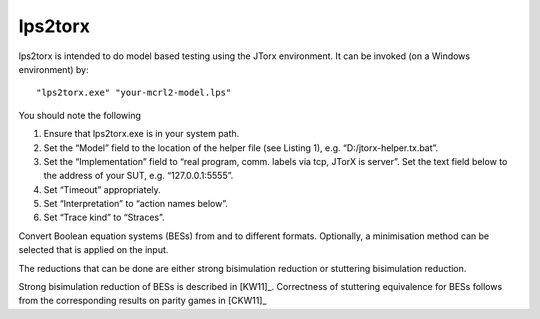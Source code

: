 .. index:: lps2torx

.. _tool-besconvert:

lps2torx
==========

lps2torx is intended to do model based testing using the JTorx environment.
It can be invoked (on a Windows environment) by::


   "lps2torx.exe" "your-mcrl2-model.lps"

You should note the following

#. Ensure that lps2torx.exe is in your system path.

#. Set the “Model” field to the location of the helper file (see Listing 1), e.g. “D:/jtorx-helper.tx.bat”.

#. Set the “Implementation” field to “real program, comm. labels via tcp, JTorX is server”. Set the text field below to the address of your SUT, e.g. “127.0.0.1:5555”.

#. Set “Timeout” appropriately.

#. Set “Interpretation” to “action names below”.

#. Set “Trace kind” to “Straces”.



Convert Boolean equation systems (BESs) from and to different formats.
Optionally, a minimisation method can be selected that is applied on the input.

The reductions that can be done are either strong bisimulation reduction or stuttering bisimulation reduction.

Strong bisimulation reduction of BESs is described in [KW11]_. Correctness of stuttering equivalence for BESs follows from the corresponding results on parity games in [CKW11]_
